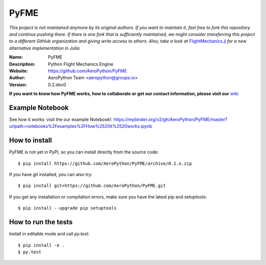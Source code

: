 PyFME
=====

.. image:: http://unmaintained.tech/badge.svg
  :target: http://unmaintained.tech
  :alt: No Maintenance Intended

*This project is not maintaned anymore by its original authors.
If you want to maintain it, feel free to fork this repository and continue pushing there.
If there is one fork that is sufficiently maintained, we might consider
transferring this project to a different GitHub organization and giving write access to others.
Also, take a look at* `FlightMechanics.jl <https://github.com/AlexS12/FlightMechanics.jl>`_
*for a new alternative implementation in Julia.*

:Name: PyFME
:Description: Python Flight Mechanics Engine
:Website: https://github.com/AeroPython/PyFME
:Author: AeroPython Team <aeropython@groups.io>
:Version: 0.2.dev0

.. |travisci| image:: https://img.shields.io/travis/AeroPython/PyFME/master.svg?style=flat-square
   :target: https://travis-ci.org/AeroPython/PyFME

.. |codecov| image:: https://img.shields.io/codecov/c/github/AeroPython/PyFME.svg?style=flat-square
   :target: https://codecov.io/gh/AeroPython/PyFME?branch=master

.. |docs| image:: https://img.shields.io/badge/docs-latest-brightgreen.svg?style=flat-square
   :target: http://pyfme.readthedocs.io/en/latest/?badge=latest

.. |license| image:: https://img.shields.io/badge/license-MIT-blue.svg?style=flat-square
   :target: https://github.com/AeroPython/PyFME/raw/master/COPYING

.. |mailing| image:: https://img.shields.io/badge/mailing%20list-groups.io-8cbcd1.svg?style=flat-square
   :target: https://groups.io/g/aeropython
   
.. |mybinder| image:: https://mybinder.org/badge.svg
   :target: https://mybinder.org/v2/gh/AeroPython/PyFME/master?urlpath=notebooks%2Fexamples%2FHow%2520it%2520works.ipynb

|travisci| |codecov| |mybinder| |docs| |license| |mailing| 

.. image:: http://pyfme.readthedocs.io/en/latest/_images/logo_300.png
   :target: https://github.com/AeroPython/PyFME
   :alt: PyFME
   :width: 300px
   :align: center

**If you want to know how PyFME works, how to collaborate or get our contact information,
please visit our** `wiki`_

.. _`wiki`: https://github.com/AeroPython/PyFME/wiki

Example Notebook
----------------

See how it works: visit the our example Notebook!: 
https://mybinder.org/v2/gh/AeroPython/PyFME/master?urlpath=notebooks%2Fexamples%2FHow%2520it%2520works.ipynb

How to install
--------------

PyFME is not yet in PyPI, so you can install directly from the source code::

    $ pip install https://github.com/AeroPython/PyFME/archive/0.1.x.zip

If you have git installed, you can also try::

    $ pip install git+https://github.com/AeroPython/PyFME.git

If you get any installation or compilation errors, make sure you have the latest pip and setuptools::

    $ pip install --upgrade pip setuptools

How to run the tests
--------------------

Install in editable mode and call `py.test`::

    $ pip install -e .
    $ py.test
